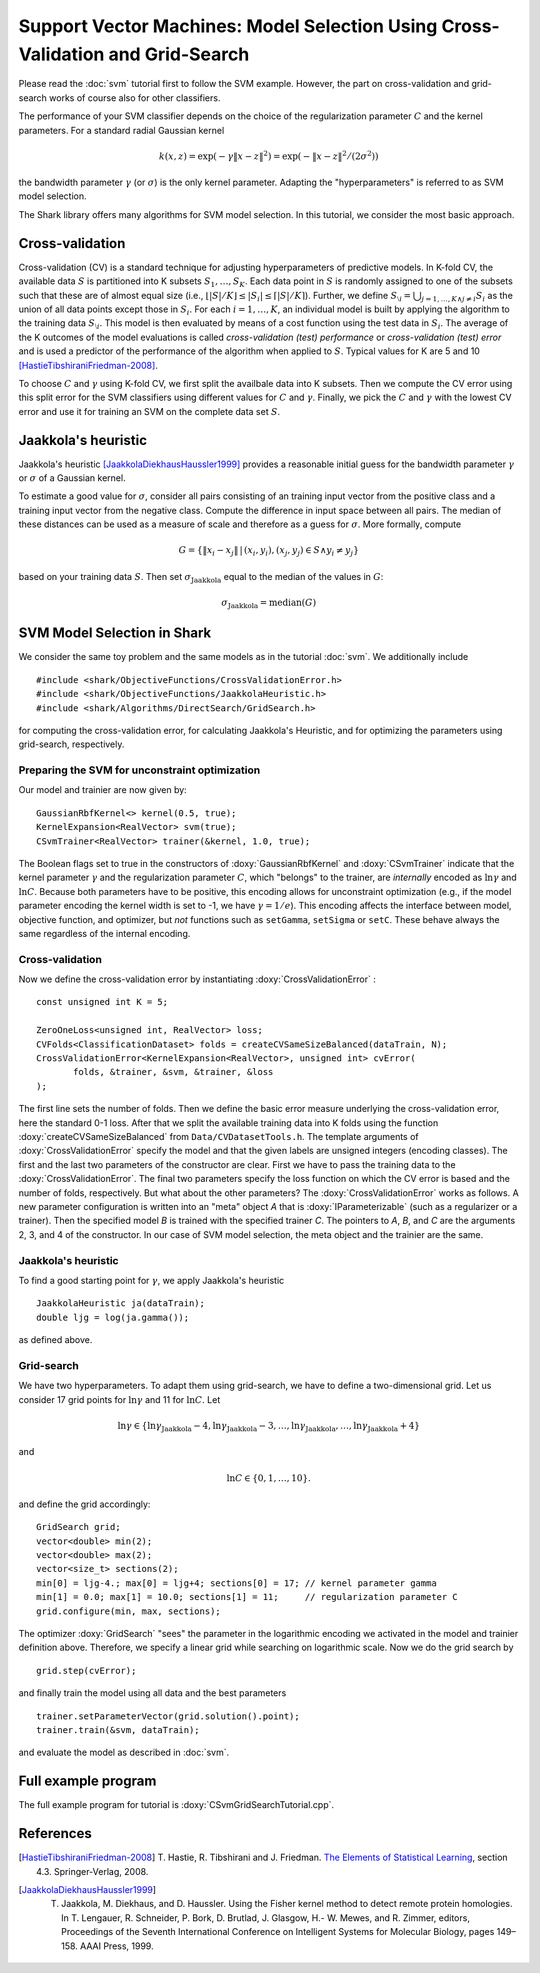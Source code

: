 ===============================================================================
Support Vector Machines: Model Selection Using Cross-Validation and Grid-Search
===============================================================================

Please read the :doc:`svm` tutorial first to follow the SVM example.
However, the part on cross-validation and grid-search works of course
also for other classifiers.

The performance of your SVM classifier depends on the choice of the
regularization parameter :math:`C` and the kernel parameters.
For a standard radial Gaussian kernel

.. math ::
  k(x, z) = \exp(-\gamma \|x- z\|^2) = \exp( - \|x- z\|^2 / (2\sigma^2))

the bandwidth parameter :math:`\gamma` (or :math:`\sigma`) is the
only kernel parameter.  Adapting the "hyperparameters" is referred
to as SVM model selection.


The Shark library offers many algorithms for SVM model selection.
In this tutorial, we consider the most basic approach.



Cross-validation
----------------


Cross-validation (CV) is a standard technique for adjusting
hyperparameters of predictive models.  In K-fold CV, the available
data :math:`S` is partitioned into K subsets :math:`S_1,\dots,
S_K`. Each data point in :math:`S` is randomly assigned to one of the
subsets such that these are of almost equal size (i.e., :math:`\lfloor
|S|/K\rfloor \leq |S_i|\leq \lceil |S|/K\rceil`).  Further, we define
:math:`S_{\setminus i}=\bigcup_{j=1,\dots,K \wedge j\neq i} S_i` as
the union of all data points except those in :math:`S_i`.  For each
:math:`i=1,\dots,K`, an individual model is built by applying the
algorithm to the training data :math:`S_{\setminus i}`. This model is
then evaluated by means of a cost function using the test data in
:math:`S_i`. The average of the K outcomes of the model evaluations is
called *cross-validation (test) performance* or
*cross-validation (test) error* and is used a predictor of the
performance of the algorithm when applied to :math:`S`.  Typical
values for K are 5 and 10 [HastieTibshiraniFriedman-2008]_.

To choose :math:`C` and :math:`\gamma` using K-fold CV, we first split
the availbale data into K subsets.  Then we compute the CV error using
this split error for the SVM classifiers using different values for
:math:`C` and :math:`\gamma`.  Finally, we pick the :math:`C` and
:math:`\gamma` with the lowest CV error and use it for training an SVM
on the complete data set :math:`S`.



Jaakkola's heuristic
--------------------

Jaakkola's heuristic [JaakkolaDiekhausHaussler1999]_ provides a reasonable initial guess for the
bandwidth parameter :math:`\gamma` or :math:`\sigma` of a Gaussian
kernel. 

To estimate a good value for :math:`\sigma`, consider all pairs
consisting of an training input vector from the positive class and a
training input vector from the negative class.  Compute the difference
in input space between all pairs.  The median of these distances can
be used as a measure of scale and therefore as a guess for :math:`\sigma`.
More formally, compute

.. math ::
  G=\{  \|x_i - x_j\|\,|\, (x_i, y_i), (x_j,y_j)\in S \wedge y_i\neq y_j\}

based on your training data :math:`S`.
Then set  :math:`\sigma_{\text{Jaakkola}}` equal to the median of the values
in :math:`G`:

.. math ::
  \sigma_{\text{Jaakkola}} = \operatorname{median}(G)



SVM Model Selection in Shark
----------------------------

We consider the same toy problem and the same models as in the tutorial
:doc:`svm`. We additionally include ::

 #include <shark/ObjectiveFunctions/CrossValidationError.h>
 #include <shark/ObjectiveFunctions/JaakkolaHeuristic.h>
 #include <shark/Algorithms/DirectSearch/GridSearch.h>

for computing the cross-validation error, for calculating Jaakkola's
Heuristic, and for optimizing the parameters using grid-search,
respectively.


Preparing the SVM for unconstraint optimization
^^^^^^^^^^^^^^^^^^^^^^^^^^^^^^^^^^^^^^^^^^^^^^^

Our model and trainier are now given by: ::

	GaussianRbfKernel<> kernel(0.5, true);
	KernelExpansion<RealVector> svm(true);
	CSvmTrainer<RealVector> trainer(&kernel, 1.0, true);

The Boolean flags set to true in the constructors of
:doxy:`GaussianRbfKernel` and :doxy:`CSvmTrainer` indicate that the
kernel parameter :math:`\gamma` and the regularization parameter
:math:`C`, which "belongs" to the trainer, are *internally* encoded as
:math:`\ln \gamma` and :math:`\ln C`.  Because both parameters have to
be positive, this encoding allows for unconstraint optimization (e.g.,
if the model parameter encoding the kernel width is set to -1, we have
:math:`\gamma =1/e`).  This encoding affects the interface between
model, objective function, and optimizer, but *not* functions such as
``setGamma``, ``setSigma`` or ``setC``. These behave always the same
regardless of the internal encoding.


Cross-validation
^^^^^^^^^^^^^^^^

Now we define the 
cross-validation error by instantiating :doxy:`CrossValidationError` :
:: 

	const unsigned int K = 5;
 
        ZeroOneLoss<unsigned int, RealVector> loss;
	CVFolds<ClassificationDataset> folds = createCVSameSizeBalanced(dataTrain, N);
	CrossValidationError<KernelExpansion<RealVector>, unsigned int> cvError(
               folds, &trainer, &svm, &trainer, &loss
	);

The first line sets the number of folds. Then we define the
basic error measure underlying the cross-validation error, here the
standard 0-1 loss. After that we split the available training data
into K folds using the function :doxy:`createCVSameSizeBalanced` from
``Data/CVDatasetTools.h``.  The template arguments of
:doxy:`CrossValidationError` specify the model and that the
given labels are unsigned integers (encoding classes).  The first and
the last two parameters of the constructor are clear.  First we have
to pass the training data to the :doxy:`CrossValidationError`.  The
final two parameters specify the loss function on which the CV error
is based and the number of folds, respectively. But what about the
other parameters?  The :doxy:`CrossValidationError` works as follows.
A new parameter configuration is written into an "meta" object *A*
that is :doxy:`IParameterizable` (such as a regularizer or a trainer).
Then the specified model *B* is trained with the specified trainer
*C*.  The pointers to *A*, *B*, and *C* are the arguments 2, 3, and 4
of the constructor.  In our case of SVM model selection, the meta
object and the trainier are the same.




Jaakkola's heuristic
^^^^^^^^^^^^^^^^^^^^

To find a good starting point for :math:`\gamma`, we apply Jaakkola's heuristic ::

	JaakkolaHeuristic ja(dataTrain);
	double ljg = log(ja.gamma());


as defined above.

Grid-search
^^^^^^^^^^^

We have two hyperparameters.
To adapt them using grid-search, we have to define a two-dimensional
grid. Let us consider 17 grid points for 
:math:`\ln \gamma` and 11 for :math:`\ln C`.
Let 

.. math ::
  \ln \gamma\in\{\ln\gamma_{\text{Jaakkola}}-4, \ln\gamma_{\text{Jaakkola}}-3,\dots,\ln\gamma_{\text{Jaakkola}},\dots,\ln\gamma_{\text{Jaakkola}}+4\}

and  

.. math ::
   \ln C\in\{0,1,\dots,10\} .


and define the grid accordingly: ::

	GridSearch grid;
	vector<double> min(2);
	vector<double> max(2);
	vector<size_t> sections(2);
	min[0] = ljg-4.; max[0] = ljg+4; sections[0] = 17; // kernel parameter gamma
	min[1] = 0.0; max[1] = 10.0; sections[1] = 11;	   // regularization parameter C
	grid.configure(min, max, sections);

The optimizer :doxy:`GridSearch` "sees" the parameter in the
logarithmic encoding we activated in the model and trainier definition
above. Therefore, we specify a linear grid while searching on
logarithmic scale. Now we do the grid search by ::

	grid.step(cvError);

and finally train the model using all data and the best parameters ::

	trainer.setParameterVector(grid.solution().point);
	trainer.train(&svm, dataTrain);

and evaluate the model as described in :doc:`svm`.



Full example program
--------------------

The full example program for tutorial is :doxy:`CSvmGridSearchTutorial.cpp`. 


References
----------


.. [HastieTibshiraniFriedman-2008] T. Hastie, R. Tibshirani and
   J. Friedman.  `The Elements of Statistical Learning
   <http://www-stat.stanford.edu/~tibs/ElemStatLearn>`_, section 4.3. Springer-Verlag,
   2008.

.. [JaakkolaDiekhausHaussler1999] T. Jaakkola, M. Diekhaus, and D. Haussler. Using the Fisher kernel method to detect remote protein homologies. In T. Lengauer, R. Schneider, P. Bork, D. Brutlad, J. Glasgow, H.- W. Mewes, and R. Zimmer, editors, Proceedings of the Seventh International Conference on Intelligent Systems for Molecular Biology, pages 149–158. AAAI Press, 1999.

